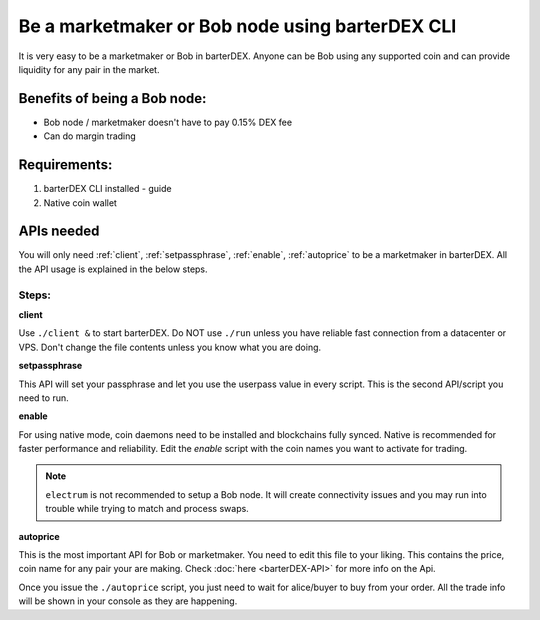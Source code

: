 ************************************************
Be a marketmaker or Bob node using barterDEX CLI
************************************************

It is very easy to be a marketmaker or Bob in barterDEX. Anyone can be Bob using any supported coin and can provide liquidity for any pair in the market.

Benefits of being a Bob node:
=============================

* Bob node / marketmaker doesn't have to pay 0.15% DEX fee
* Can do margin trading

Requirements:
=============

#. barterDEX CLI installed - guide
#. Native coin wallet

APIs needed
===========

You will only need :ref:`client`, :ref:`setpassphrase`, :ref:`enable`, :ref:`autoprice` to be a marketmaker in barterDEX. All the API usage is explained in the below steps.

Steps:
------

**client**

Use ``./client &`` to start barterDEX. Do NOT use ``./run`` unless you have reliable fast connection from a datacenter or VPS. Don't change the file contents unless you know what you are doing.

**setpassphrase**

This API will set your passphrase and let you use the userpass value in every script. This is the second API/script you need to run.

**enable**

For using native mode, coin daemons need to be installed and blockchains fully synced. Native is recommended for faster performance and reliability. Edit the `enable` script with the coin names you want to activate for trading.

.. note:: 

	``electrum`` is not recommended to setup a Bob node. It will create connectivity issues and you may run into trouble while trying to match and process swaps.

**autoprice**

This is the most important API for Bob or marketmaker. You need to edit this file to your liking. This contains the price, coin name for any pair your are making. Check :doc:`here <barterDEX-API>` for more info on the Api.

Once you issue the ``./autoprice`` script, you just need to wait for alice/buyer to buy from your order. All the trade info will be shown in your console as they are happening.
